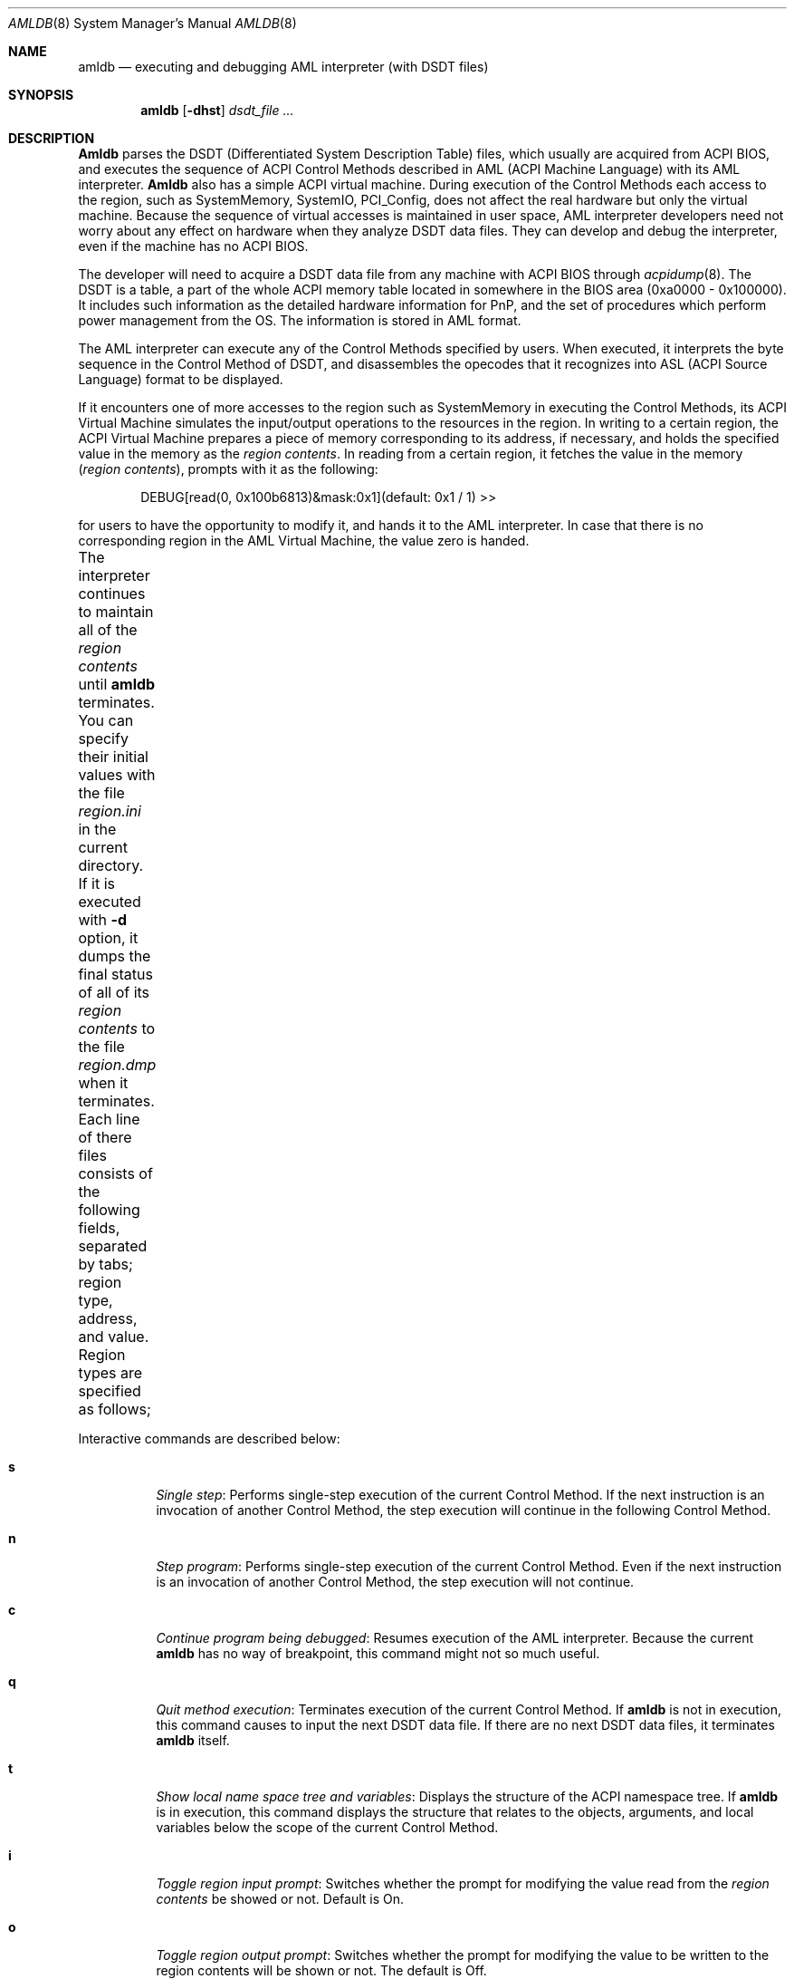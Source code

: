 .\" ACPI (ACPI Package)
.\" 
.\" Copyright (c) 2000 Takanori Watanabe <takawata@FreeBSD.org>
.\" Copyright (c) 2000 Mitsuru IWASAKI <iwasaki@FreeBSD.org>
.\" Copyright (c) 2000 Yasuo YOKOYAMA <yokoyama@jp.FreeBSD.org>
.\" Copyright (c) 2000 Norihiro KUMAGAI <kumagai@home.com>
.\" 
.\" Redistribution and use in source and binary forms, with or without
.\" modification, are permitted provided that the following conditions
.\" are met:
.\" 1. Redistributions of source code must retain the above copyright
.\"    notice, this list of conditions and the following disclaimer.
.\" 2. Redistributions in binary form must reproduce the above copyright
.\"    notice, this list of conditions and the following disclaimer in the
.\"    documentation and/or other materials provided with the distribution.
.\"
.\" THIS SOFTWARE IS PROVIDED BY THE REGENTS AND CONTRIBUTORS ``AS IS'' AND
.\" ANY EXPRESS OR IMPLIED WARRANTIES, INCLUDING, BUT NOT LIMITED TO, THE
.\" IMPLIED WARRANTIES OF MERCHANTABILITY AND FITNESS FOR A PARTICULAR PURPOSE
.\" ARE DISCLAIMED.  IN NO EVENT SHALL THE REGENTS OR CONTRIBUTORS BE LIABLE
.\" FOR ANY DIRECT, INDIRECT, INCIDENTAL, SPECIAL, EXEMPLARY, OR CONSEQUENTIAL
.\" DAMAGES (INCLUDING, BUT NOT LIMITED TO, PROCUREMENT OF SUBSTITUTE GOODS
.\" OR SERVICES; LOSS OF USE, DATA, OR PROFITS; OR BUSINESS INTERRUPTION)
.\" HOWEVER CAUSED AND ON ANY THEORY OF LIABILITY, WHETHER IN CONTRACT, STRICT
.\" LIABILITY, OR TORT (INCLUDING NEGLIGENCE OR OTHERWISE) ARISING IN ANY WAY
.\" OUT OF THE USE OF THIS SOFTWARE, EVEN IF ADVISED OF THE POSSIBILITY OF
.\" SUCH DAMAGE.
.\"
.\" $FreeBSD$
.\"
.Dd August 31, 2000
.Dt AMLDB 8
.Os FreeBSD
.Sh NAME
.Nm amldb
.Nd executing and debugging AML interpreter
.Pq with DSDT files
.Sh SYNOPSIS
.Nm
.Op Fl dhst
.Ar dsdt_file ...
.Sh DESCRIPTION
.Nm Amldb
parses the DSDT
.Pq Differentiated System Description Table
files, which usually are acquired from ACPI BIOS, and executes
the sequence of ACPI Control Methods described in AML
.Pq ACPI Machine Language
with its AML interpreter.
.Nm Amldb
also has a simple ACPI virtual machine.  During execution of the
Control Methods each access to the region, such as
SystemMemory, SystemIO, PCI_Config, does not affect the real
hardware but only the virtual machine.
Because the sequence of virtual accesses is maintained in user space,
AML interpreter developers need not worry about any effect on hardware
when they analyze DSDT data files.  They can develop and debug the
interpreter, even if the machine has no ACPI BIOS.
.Pp
The developer will need to acquire a DSDT data file from any machine
with ACPI BIOS through
.Xr acpidump 8 .
The DSDT is a table, a part of the whole ACPI memory table
located in somewhere in the BIOS area
.Pq 0xa0000 \- 0x100000 .
It includes such information as the detailed hardware information
for PnP, and the set of procedures which perform power management from
the OS.  The information is stored in AML format.
.Pp
The AML interpreter can execute any of the Control Methods specified
by users.  When executed, it interprets the byte sequence in the
Control Method of DSDT, and disassembles the opecodes that it
recognizes into ASL
.Pq ACPI Source Language
format to be displayed.
.Pp
If it encounters one of more accesses to the region such as
SystemMemory in executing the Control Methods, its ACPI Virtual
Machine simulates the input/output operations to the resources in the
region.  In writing to a certain region, the ACPI Virtual Machine
prepares a piece of memory corresponding to its address,
if necessary, and holds the specified value in the memory as the
.Em region contents .
In reading from a certain region, it fetches the value in the memory
.Pq Em region contents ,
prompts with it as the following:
.Bd -literal -offset indent
DEBUG[read(0, 0x100b6813)&mask:0x1](default: 0x1 / 1) >>
.Ed
.Pp
for users to have the opportunity to modify it, and hands it to
the AML interpreter.  In case that there is no corresponding region
in the AML Virtual Machine, the value zero is handed.
.Pp
The interpreter continues to maintain all of the
.Em region contents
until
.Nm
terminates.  You can specify their initial values with the file
.Pa region.ini
in the current directory.  If it is executed with
.Fl d
option, it dumps the final status of all of its
.Em region contents
to the file
.Pa region.dmp
when it terminates.  Each line of there files consists of the following
fields, separated by tabs; region type, address, and value.
Region types are specified as follows;
.TS H
box;
c | l.
value	region type
=
0	SystemMemory	
1	SystemIO
2	PCI_Concig
3	EmbeddedControl
4	SMBus
.TE
.Pp
Interactive commands are described below:
.Bl -tag -width indent
.It Cm s
.Em Single step :
Performs single-step execution of the current Control Method.  If
the next instruction is an invocation of another Control Method,
the step execution will continue in the following Control Method.
.It Cm n
.Em Step program :
Performs single-step execution of the current Control Method.
Even if the next instruction is an invocation of another Control
Method, the step execution will not continue.
.It Cm c
.Em Continue program being debugged :
Resumes execution of the AML interpreter.  Because the current
.Nm
has no way of breakpoint, this command might not so much useful.
.It Cm q
.Em Quit method execution :
Terminates execution of the current Control Method.  If
.Nm
is not in execution, this command causes to input the next
DSDT data file.  If there are no next DSDT data files, it
terminates
.Nm
itself.
.It Cm t
.Em Show local name space tree and variables :
Displays the structure of the ACPI namespace tree.  If
.Nm
is in execution, this command displays the structure that relates
to the objects, arguments, and local variables below the scope of the
current Control Method.
.It Cm i
.Em Toggle region input prompt :
Switches whether the prompt for modifying the value read from the
.Em region contents
be showed or not.  Default is On.
.It Cm o
.Em Toggle region output prompt :
Switches whether the prompt for modifying the value to be written
to the region contents will be shown or not.  The default is Off.
.It Cm m
.Em Show memory management statistics :
Displays the current statistics of the memory management system
on the AML interpreter.
.It Cm r Ar method
.Em Run specified method :
Executes the specified Control Method.  If it requires one or
more arguments, a prompt such as the following appears;
.Bd -literal
Method: Arg 1 From 0x280626ce To 0x28062775
  Enter argument values (ex. number 1 / string foo). 'q' to quit.
  Arg0 ? 
.Ed
.Pp
For each argument, a pair of type string and value delimited by
one or more spaces can be entered.  Now only
.Ic number
and
.Ic string
can be specified as the type string.
In the current implementation, only the first character of the type
string, such as
.Ic n
or
.Ic s ,
is identified.  For example, we can enter as follows:
.Bd -literal
  Arg0 ? n 1
.Ed
.Pp
.It Cm f Ar string
.Em Find named objects from namespace :
Lists the named objects that includes the specified string as the
terminate elements searching from the ACPI namespace.  For the
namespace is expressed as the sequence of four-character elements,
appropriate number of additional underscore
.Pq Sq _
characters are necessary for specifying objects which have less than four
character string.  Unless additional underscores specified, matching
occurs as the beginning of word with the specified number of characters.
.It Cm h
.Em Show help messsage :
Displays the command summary of
.Nm .
.El
.Sh OPTIONS
Exactly one of the following options must be specified.  Otherwise,
.Nm
shows its usage and terminates.
.Bl -tag -width indent
.It Fl d
Dump the final status of all of the
.Em region contents
in the ACPI Virtual Machine to the file
.Pa region.dmp .
.It Fl h
Terminate with the usage of this command.
.It Fl s
Display the statistics of the memory management system on the
AML interpreter when
.Nm
terminates.
.It Fl t
Display the tree structure of ACPI namespace after the
DSDT data file is read.
.El
.Sh EXAMPLES
The following is an example including, invoking the
.Nm ,
searching
.Li _PRS
.Pq Possible Resource Settings
objects, and executing the
.Li _PTS
.Pq Prepare To Sleep
Control Method by the AML interpreter.
.Bd -literal -offset indent
% amldb p2b.dsdt.dat
Loading p2b.dsdt.dat...done
AML>f _PRS
\\_SB_.PCI0.ISA_.PS2M._PRS.
\\_SB_.PCI0.ISA_.IRDA._PRS.
\\_SB_.PCI0.ISA_.UAR2._PRS.
\\_SB_.PCI0.ISA_.UAR1._PRS.
\\_SB_.PCI0.ISA_.ECP_._PRS.
\\_SB_.PCI0.ISA_.LPT_._PRS.
\\_SB_.PCI0.ISA_.FDC0._PRS.
\\_SB_.LNKD._PRS.
\\_SB_.LNKC._PRS.
\\_SB_.LNKB._PRS.
\\_SB_.LNKA._PRS.
AML>r _PTS
Method: Arg 1 From 0x2805f0a3 To 0x2805f0db
  Enter argument values (ex. number 1 / string foo). 'q' to quit.
  Arg0 ? n 5
==== Running _PTS. ====
AML>s
[\_PTS. START]
If(LNot(LEqual(Arg0, 0x5)))
AML>
If(LEqual(Arg0, 0x1))
AML>
If(LEqual(Arg0, 0x2))
AML>
Store(One, TO12)
[aml_region_write(1, 1, 0x1, 0xe42c, 0x18, 0x1)]
amldb: region.ini: No such file or directory
        [1:0x00@0xe42f]->[1:0x01@0xe42f]
[write(1, 0x1, 0xe42f)]
[aml_region_read(1, 1, 0xe42c, 0x18, 0x1)]
        [1:0x01@0xe42f]
DEBUG[read(1, 0xe42f)&mask:0x1](default: 0x1 / 1) >>
[read(1, 0xe42f)->0x1]
AML>
Or(Arg0, 0xf0, Local2)[Copy number 0xf5]
AML>t
_PTS  Method: Arg 1 From 0x2805f0a3 To 0x2805f0db
  Arg0    Num:0x5
  Local2  Num:0xf5
AML>s
Store(Local2, DBG1)
[aml_region_write(1, 1, 0xf5, 0x80, 0x0, 0x8)]
        [1:0x00@0x80]->[1:0xf5@0x80]
[write(1, 0xf5, 0x80)]
[aml_region_read(1, 1, 0x80, 0x0, 0x8)]
        [1:0xf5@0x80]
DEBUG[read(1, 0x80)&mask:0xf5](default: 0xf5 / 245) >>
[read(1, 0x80)->0xf5]
AML>
[\_PTS. END]
_PTS  Method: Arg 1 From 0x2805f0a3 To 0x2805f0db
NO object
==== _PTS finished. ====
AML>q
%
.Ed
.Sh BUGS
The ACPI virtual machine does not completely simulate the behavior
of a machine with an ACPI BIOS.  In the current implementation, the
ACPI virtual machine only reads or writes the stored values by
emulating access to regions such as SystemMemory.
.Pp
Because the AML interpreter interprets and disassembles
simultaneously, it is impossible to implement such features as setting
breakpoints with the specified line number in ASL.  Setting breakpoints
at certain Control Methods, which is not very difficult, has not
yet implemented because nobody has ever needed it.
.Sh FILES
.Bl -tag -width region.ini -compact
.It Pa region.ini
.It Pa region.dmp
.El
.Sh SEE ALSO
.Xr acpi 4 ,
.Xr acpiconf 8 ,
.Xr acpidump 8
.Sh AUTHORS
.An Takanori Watanabe Aq takawata@FreeBSD.org
.An Mitsuru IWASAKI Aq iwasaki@FreeBSD.org
.An Yasuo YOKOYAMA Aq yokoyama@jp.FreeBSD.org
.Pp
Some contributions made by
.An Chitoshi Ohsawa Aq ohsawa@catv1.ccn-net.ne.jp ,
.An Takayasu IWANASHI Aq takayasu@wendy.a.perfect-liberty.or.jp ,
.An Norihiro KUMAGAI Aq kumagai@home.com ,
.An Kenneth Ingham Aq ingham@I-pi.com ,
and
.An Michael Lucas Aq mwlucas@blackhelicopters.org .
.Sh HISTORY
The
.Nm
command appeared in
.Fx 5.0 .
